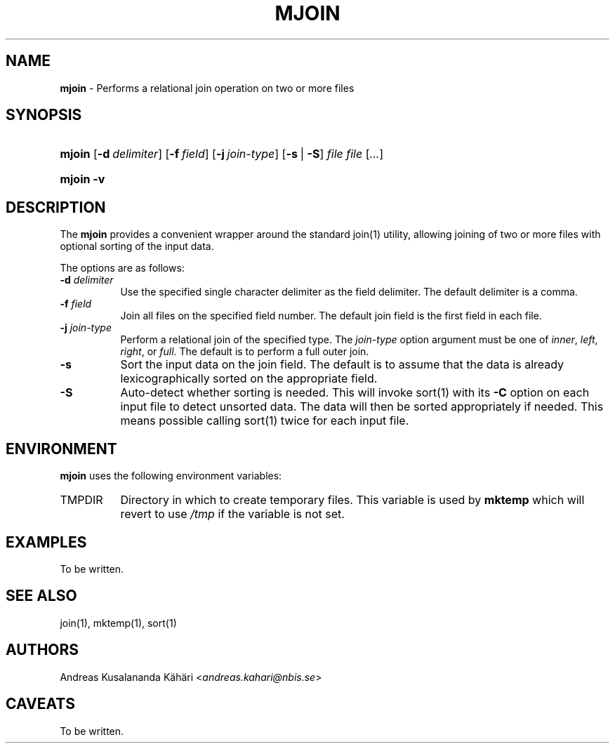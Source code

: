.TH "MJOIN" "1" "October 6, 2018" "Unix" "General Commands Manual"
.nh
.if n .ad l
.SH "NAME"
\fBmjoin\fR
\- Performs a relational join operation on two or more files
.SH "SYNOPSIS"
.HP 6n
\fBmjoin\fR
[\fB\-d\fR\ \fIdelimiter\fR]
[\fB\-f\fR\ \fIfield\fR]
[\fB\-j\fR\ \fIjoin-type\fR]
[\fB\-s\fR\ |\ \fB\-S\fR]
\fIfile\ file\fR\ [\fI...\fR]
.br
.PD 0
.HP 6n
\fBmjoin\fR
\fB\-v\fR
.PD
.SH "DESCRIPTION"
The
\fBmjoin\fR
provides a convenient wrapper around the standard
join(1)
utility, allowing joining of two or more files with optional sorting of
the input data.
.PP
The options are as follows:
.TP 8n
\fB\-d\fR \fIdelimiter\fR
Use the specified single character delimiter as the field delimiter.
The default delimiter is a comma.
.TP 8n
\fB\-f\fR \fIfield\fR
Join all files on the specified field number.
The default join field is the first field in each file.
.TP 8n
\fB\-j\fR \fIjoin-type\fR
Perform a relational join of the specified type.
The
\fIjoin-type\fR
option argument must be one of
\fIinner\fR,
\fIleft\fR,
\fIright\fR,
or
\fIfull\fR.
The default is to perform a full outer join.
.TP 8n
\fB\-s\fR
Sort the input data on the join field.
The default is to assume that the data is already lexicographically
sorted on the appropriate field.
.TP 8n
\fB\-S\fR
Auto-detect whether sorting is needed.
This will invoke
sort(1)
with its
\fB\-C\fR
option on each input file to detect unsorted data.
The data will then be sorted appropriately if needed.
This means possible calling
sort(1)
twice for each input file.
.SH "ENVIRONMENT"
\fBmjoin\fR
uses the following environment variables:
.TP 8n
\fRTMPDIR\fR
Directory in which to create temporary files.
This variable is used by
\fBmktemp\fR
which will revert to use
\fI/tmp\fR
if the variable is not set.
.SH "EXAMPLES"
To be written.
.SH "SEE ALSO"
join(1),
mktemp(1),
sort(1)
.SH "AUTHORS"
Andreas Kusalananda K\[:a]h\[:a]ri <\fIandreas.kahari@nbis.se\fR>
.SH "CAVEATS"
To be written.
